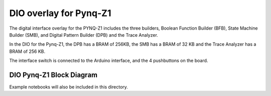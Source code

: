 
DIO overlay for Pynq-Z1
======================================

The digital interface overlay for the PYNQ-Z1 includes the three builders, Boolean Function Builder (BFB), State Machine Builder (SMB), and Digital Pattern Builder (DPB) and the Trace Analyzer.

In the DIO for the Pynq-Z1, the DPB has a BRAM of 256KB, the SMB has a BRAM of 32 KB and the Trace Analyzer has a BRAM of 256 KB. 

The interface switch is connected to the Arduino interface, and the 4 pushbuttons on the board.  

DIO Pynq-Z1 Block Diagram 
-------------------------------

.. image:: ../../images/dio_pynqz1.png
   :align: center
   
   
Example notebooks will also be included in this directory. 